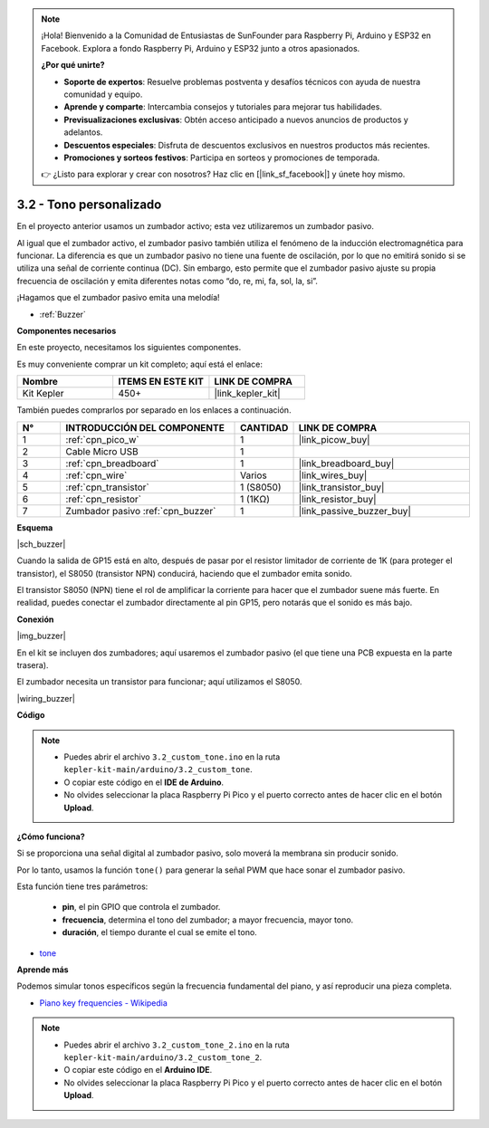 .. note::

    ¡Hola! Bienvenido a la Comunidad de Entusiastas de SunFounder para Raspberry Pi, Arduino y ESP32 en Facebook. Explora a fondo Raspberry Pi, Arduino y ESP32 junto a otros apasionados.

    **¿Por qué unirte?**

    - **Soporte de expertos**: Resuelve problemas postventa y desafíos técnicos con ayuda de nuestra comunidad y equipo.
    - **Aprende y comparte**: Intercambia consejos y tutoriales para mejorar tus habilidades.
    - **Previsualizaciones exclusivas**: Obtén acceso anticipado a nuevos anuncios de productos y adelantos.
    - **Descuentos especiales**: Disfruta de descuentos exclusivos en nuestros productos más recientes.
    - **Promociones y sorteos festivos**: Participa en sorteos y promociones de temporada.

    👉 ¿Listo para explorar y crear con nosotros? Haz clic en [|link_sf_facebook|] y únete hoy mismo.

.. _ar_pa_buz:


3.2 - Tono personalizado
==========================================


En el proyecto anterior usamos un zumbador activo; esta vez utilizaremos un zumbador pasivo.

Al igual que el zumbador activo, el zumbador pasivo también utiliza el fenómeno de la inducción electromagnética para funcionar. La diferencia es que un zumbador pasivo no tiene una fuente de oscilación, por lo que no emitirá sonido si se utiliza una señal de corriente continua (DC). Sin embargo, esto permite que el zumbador pasivo ajuste su propia frecuencia de oscilación y emita diferentes notas como “do, re, mi, fa, sol, la, si”.

¡Hagamos que el zumbador pasivo emita una melodía!

* :ref:`Buzzer`

**Componentes necesarios**

En este proyecto, necesitamos los siguientes componentes.

Es muy conveniente comprar un kit completo; aquí está el enlace:

.. list-table::
    :widths: 20 20 20
    :header-rows: 1

    *   - Nombre	
        - ITEMS EN ESTE KIT
        - LINK DE COMPRA
    *   - Kit Kepler	
        - 450+
        - |link_kepler_kit|

También puedes comprarlos por separado en los enlaces a continuación.

.. list-table::
    :widths: 5 20 5 20
    :header-rows: 1

    *   - N°
        - INTRODUCCIÓN DEL COMPONENTE	
        - CANTIDAD
        - LINK DE COMPRA

    *   - 1
        - :ref:`cpn_pico_w`
        - 1
        - |link_picow_buy|
    *   - 2
        - Cable Micro USB
        - 1
        - 
    *   - 3
        - :ref:`cpn_breadboard`
        - 1
        - |link_breadboard_buy|
    *   - 4
        - :ref:`cpn_wire`
        - Varios
        - |link_wires_buy|
    *   - 5
        - :ref:`cpn_transistor`
        - 1 (S8050)
        - |link_transistor_buy|
    *   - 6
        - :ref:`cpn_resistor`
        - 1 (1KΩ)
        - |link_resistor_buy|
    *   - 7
        - Zumbador pasivo :ref:`cpn_buzzer`
        - 1
        - |link_passive_buzzer_buy|

**Esquema**

|sch_buzzer|

Cuando la salida de GP15 está en alto, después de pasar por el resistor limitador de corriente de 1K (para proteger el transistor), el S8050 (transistor NPN) conducirá, haciendo que el zumbador emita sonido.

El transistor S8050 (NPN) tiene el rol de amplificar la corriente para hacer que el zumbador suene más fuerte. En realidad, puedes conectar el zumbador directamente al pin GP15, pero notarás que el sonido es más bajo.

**Conexión**

|img_buzzer|

En el kit se incluyen dos zumbadores; aquí usaremos el zumbador pasivo (el que tiene una PCB expuesta en la parte trasera).

El zumbador necesita un transistor para funcionar; aquí utilizamos el S8050.

|wiring_buzzer|

**Código**

.. note::

    * Puedes abrir el archivo ``3.2_custom_tone.ino`` en la ruta ``kepler-kit-main/arduino/3.2_custom_tone``.
    * O copiar este código en el **IDE de Arduino**.
    * No olvides seleccionar la placa Raspberry Pi Pico y el puerto correcto antes de hacer clic en el botón **Upload**.

.. raw:: html
    
    <iframe src=https://create.arduino.cc/editor/sunfounder01/69c55e56-9eeb-46bb-b3a8-b354c500cc17/preview?embed style="height:510px;width:100%;margin:10px 0" frameborder=0></iframe>

**¿Cómo funciona?**

Si se proporciona una señal digital al zumbador pasivo, solo moverá la membrana sin producir sonido.

Por lo tanto, usamos la función ``tone()`` para generar la señal PWM que hace sonar el zumbador pasivo.

Esta función tiene tres parámetros:

  * **pin**, el pin GPIO que controla el zumbador.
  * **frecuencia**, determina el tono del zumbador; a mayor frecuencia, mayor tono.
  * **duración**, el tiempo durante el cual se emite el tono.

* `tone <https://www.arduino.cc/reference/en/language/functions/advanced-io/tone/>`_

**Aprende más**

Podemos simular tonos específicos según la frecuencia fundamental del piano, y así reproducir una pieza completa.

* `Piano key frequencies - Wikipedia <https://en.wikipedia.org/wiki/Piano_key_frequencies>`_

.. note::

    * Puedes abrir el archivo ``3.2_custom_tone_2.ino`` en la ruta ``kepler-kit-main/arduino/3.2_custom_tone_2``.
    * O copiar este código en el **Arduino IDE**.
    * No olvides seleccionar la placa Raspberry Pi Pico y el puerto correcto antes de hacer clic en el botón **Upload**.

.. raw:: html
    
    <iframe src=https://create.arduino.cc/editor/sunfounder01/f934c785-7204-4972-aae5-01edde3c79cc/preview?embed style="height:510px;width:100%;margin:10px 0" frameborder=0></iframe>